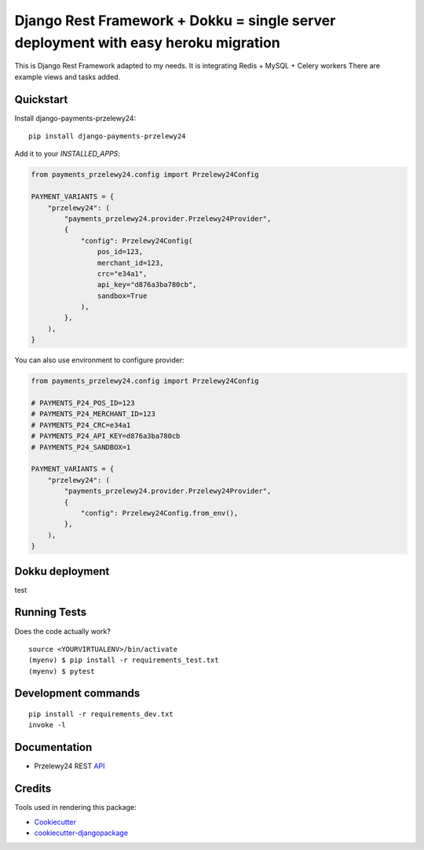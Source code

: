 =============================
Django Rest Framework + Dokku = single server deployment with easy heroku migration
=============================

.. image:: https://img.shields.io/pypi/v/django-payments-przelewy24
    :target: https://pypi.org/project/django-payments-przelewy24/

.. image:: https://circleci.com/gh/ar4s/django-payments-przelewy24.svg?style=shield
    :target: https://circleci.com/gh/ar4s/django-payments-przelewy24


This is Django Rest Framework adapted to my needs.
It is integrating Redis + MySQL + Celery workers
There are example views and tasks added.


Quickstart
----------

Install django-payments-przelewy24::

    pip install django-payments-przelewy24

Add it to your `INSTALLED_APPS`:

.. code-block:: python

    from payments_przelewy24.config import Przelewy24Config

    PAYMENT_VARIANTS = {
        "przelewy24": (
            "payments_przelewy24.provider.Przelewy24Provider",
            {
                "config": Przelewy24Config(
                    pos_id=123,
                    merchant_id=123,
                    crc="e34a1",
                    api_key="d876a3ba780cb",
                    sandbox=True
                ),
            },
        ),
    }

You can also use environment to configure provider:

.. code-block:: python

    from payments_przelewy24.config import Przelewy24Config

    # PAYMENTS_P24_POS_ID=123
    # PAYMENTS_P24_MERCHANT_ID=123
    # PAYMENTS_P24_CRC=e34a1
    # PAYMENTS_P24_API_KEY=d876a3ba780cb
    # PAYMENTS_P24_SANDBOX=1

    PAYMENT_VARIANTS = {
        "przelewy24": (
            "payments_przelewy24.provider.Przelewy24Provider",
            {
                "config": Przelewy24Config.from_env(),
            },
        ),
    }

Dokku deployment
----------

test


Running Tests
-------------

Does the code actually work?

::

    source <YOURVIRTUALENV>/bin/activate
    (myenv) $ pip install -r requirements_test.txt
    (myenv) $ pytest


Development commands
---------------------

::

    pip install -r requirements_dev.txt
    invoke -l


Documentation
-------------

* Przelewy24 REST API_


Credits
-------

Tools used in rendering this package:

*  Cookiecutter_
*  `cookiecutter-djangopackage`_

.. _Cookiecutter: https://github.com/audreyr/cookiecutter
.. _`cookiecutter-djangopackage`: https://github.com/pydanny/cookiecutter-djangopackage
.. _API: https://developers.przelewy24.pl/index.php
